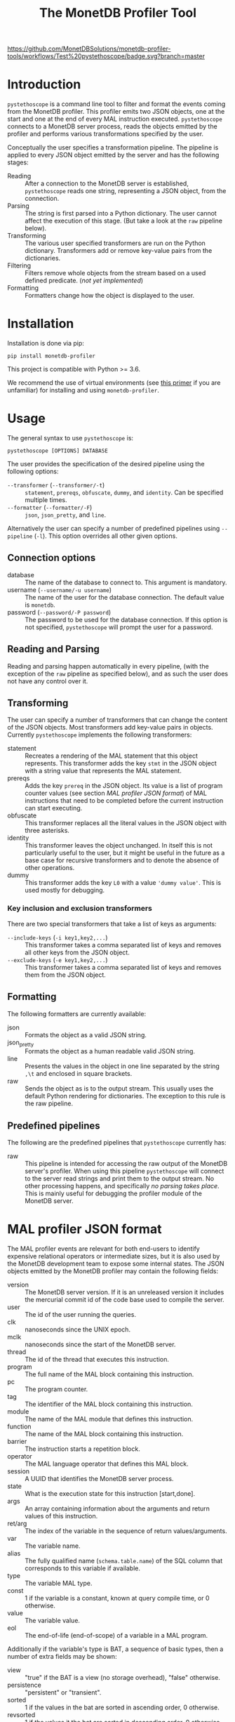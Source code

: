 #+TITLE: The MonetDB Profiler Tool
[[https://github.com/MonetDBSolutions/monetdb-profiler-tools/workflows/Test%20pystethoscope/badge.svg?branch=master]]

* Introduction

~pystethoscope~ is a command line tool to filter and format the events coming
from the MonetDB profiler. This profiler emits two JSON objects, one at
the start and one at the end of every MAL instruction executed. ~pystethoscope~
connects to a MonetDB server process, reads the objects emitted by the profiler
and performs various transformations specified by the user.

Conceptually the user specifies a transformation pipeline. The pipeline is
applied to every JSON object emitted by the server and has the following stages:

- Reading :: After a connection to the MonetDB server is established,
  ~pystethoscope~ reads one string, representing a JSON object, from the
  connection.
- Parsing :: The string is first parsed into a Python dictionary. The user
  cannot affect the execution of this stage. (But take a look at the ~raw~
  pipeline below).
- Transforming :: The various user specified transformers are run on the Python
  dictionary. Transformers add or remove key-value pairs from the dictionaries.
- Filtering :: Filters remove whole objects from the stream based on a used
  defined predicate. (/not yet implemented/)
- Formatting :: Formatters change how the object is displayed to the user.

* Installation
Installation is done via pip:
#+begin_src shell
  pip install monetdb-profiler
#+end_src

This project is compatible with Python >= 3.6.

We recommend the use of virtual environments (see [[https://realpython.com/python-virtual-environments-a-primer/][this primer]] if you are
unfamiliar) for installing and using ~monetdb-profiler~.

* Usage
The general syntax to use ~pystethoscope~ is:

#+BEGIN_SRC shell
  pystethoscope [OPTIONS] DATABASE
#+END_SRC


The user provides the specification of the desired pipeline using the following
options:

- ~--transformer~ (~--transformer/-t~) :: ~statement~, ~prereqs~, ~obfuscate~,
  ~dummy~, and ~identity~. Can be specified multiple times.
- ~--formatter~ (~--formatter/-F~) :: ~json~, ~json_pretty~, and ~line~.

Alternatively the user can specify a number of predefined pipelines using
~--pipeline~ (~-l~). This option overrides all other given options.

** Connection options
- database :: The name of the database to connect to. This argument is
  mandatory.
- username (~--username/-u username~) :: The name of the user for the database
  connection. The default value is ~monetdb~.
- password (~--password/-P password~) :: The password to be used for the
  database connection. If this option is not specified, ~pystethoscope~ will
  prompt the user for a password.

** Reading and Parsing
Reading and parsing happen automatically in every pipeline, (with the exception
of the ~raw~ pipeline as specified below), and as such the user does not have
any control over it.

** Transforming

The user can specify a number of transformers that can change the content of the
JSON objects. Most transformers add key-value pairs in objects. Currently
~pystethoscope~ implements the following transformers:

- statement :: Recreates a rendering of the MAL statement that this object
  represents. This transformer adds the key ~stmt~ in the JSON object with a
  string value that represents the MAL statement.
- prereqs :: Adds the key ~prereq~ in the JSON object. Its value is a list of
  program counter values (see section [[MAL profiler JSON format]]) of MAL
  instructions that need to be completed before the current instruction can
  start executing.
- obfuscate :: This transformer replaces all the literal values in the JSON
  object with three asterisks.
- identity :: This transformer leaves the object unchanged. In itself this is
  not particularly useful to the user, but it might be useful in the future as a
  base case for recursive transformers and to denote the absence of other
  operations.
- dummy :: This transformer adds the key ~L0~ with a value ~'dummy value'~. This
  is used mostly for debugging.

*** Key inclusion and exclusion transformers
There are two special transformers that take a list of keys as arguments:

- ~--include-keys~ (~-i key1,key2,...~) :: This transformer takes a comma
  separated list of keys and removes all other keys from the JSON object.
- ~--exclude-keys~ (~-e key1,key2,...~) :: This transformer takes a comma
  separated list of keys and removes them from the JSON object.

** Formatting
The following formatters are currently available:

- json :: Formats the object as a valid JSON string.
- json_pretty :: Formats the object as a human readable valid JSON string.
- line :: Presents the values in the object in one line separated by the string
  ~,\t~ and enclosed in square brackets.
- raw :: Sends the object as is to the output stream. This usually uses the
  default Python rendering for dictionaries. The exception to this rule is the
  raw pipeline.

** Predefined pipelines
The following are the predefined pipelines that ~pystethoscope~ currently has:

- raw :: This pipeline is intended for accessing the raw output of the MonetDB
  server's profiler. When using this pipeline ~pystethoscope~ will connect to
  the server read strings and print them to the output stream. No other
  processing happens, and specifically /no parsing takes place/. This is mainly
  useful for debugging the profiler module of the MonetDB server.

* MAL profiler JSON format
The MAL profiler events are relevant for both end-users to identify expensive
relational operators or intermediate sizes, but it is also used by the MonetDB
development team to expose some internal states.
The JSON objects emitted by the MonetDB profiler may contain the following
fields:

- version :: The MonetDB server version. If it is an unreleased version it
  includes the mercurial commit id of the code base used to compile the server.
- user :: The id of the user running the queries.
- clk :: nanoseconds since the UNIX epoch.
- mclk :: nanoseconds since the start of the MonetDB server.
- thread :: The id of the thread that executes this instruction.
- program :: The full name of the MAL block containing this instruction.
- pc :: The program counter.
- tag :: The identifier of the MAL block containing this instruction.
- module :: The name of the MAL module that defines this instruction.
- function :: The name of the MAL block containing this instruction.
- barrier :: The instruction starts a repetition block.
- operator :: The MAL language operator that defines this MAL block.
- session :: A UUID that identifies the MonetDB server process.
- state :: What is the execution state for this instruction [start,done].
- args :: An array containing information about the arguments 
  and return values of this instruction.
- ret/arg :: The index of the variable in the sequence of return
  values/arguments.
- var :: The variable name.
- alias :: The fully qualified name (~schema.table.name~) of the SQL column that
  corresponds to this variable if available.
- type :: The variable MAL type.
- const :: 1 if the variable is a constant, known at query compile time, or 0
  otherwise.
- value :: The variable value.
- eol :: The end-of-life (end-of-scope) of a variable in a MAL program.

Additionally if the variable's type is BAT, a sequence of basic types, then a number of extra fields may be
shown:

- view :: "true" if the BAT is a view (no storage overhead), "false" otherwise.
- persistence :: "persistent" or "transient".
- sorted :: 1 if the values in the bat are sorted in ascending order, 0
  otherwise.
- revsorted :: 1 if the values it the bat are sorted in descending order, 0
  otherwise.
- nonil :: 1 if the BAT does *not* contain nil values.
- nil :: 1 if the BAT contains nil values.
- file :: The filename of the file that contains the BAT if it is persistent.
- count :: How many values are there in the BAT.
- size :: The total size in bytes of the BAT.
- usec  :: micro second execution time


Finally there are a number of fields that have been used for debugging the
profiler itself or the MonetDB server more generally. These include:

- parent  :: for views the BAT it depends on.
- seqbase :: the value of the first oid in a BAT.
- bid :: index in the BAT buffer pool.
- key :: the column contains unique values.
- used :: detect superflous variables in the MAL plans.
- fixed :: freeze the type of a variable.
- udf :: user-defined implementation.

These fields might be dropped or changed in future releases of MonetDB and
applications should NOT depend on them.

Note: The combination of the fields ~session~, ~tag~, and ~pc~ identifies
uniquely a single MAL instruction. The combination of ~session~, ~tag~, ~pc~ and
~state~, identifies uniquely a single JSON object.

* Examples
In the following examples we will be connecting to a database named ~demo~, with
user ~monetdb~, and password ~monetdb~:

Create JSON objects containing only the fields ~pc~, ~clk~ and ~state~
#+begin_src shell
  pystethoscope -u monetdb -P monetdb --include-keys pc,clk,state demo
#+end_src

Show the executed statements, with timestamps for the start and the end of the
execution.
#+BEGIN_SRC shell
  pystethoscope -u monetdb -P monetdb --transformer statement --formatter line --include-keys stmt,clk,state demo
#+END_SRC

The same as above but hide the values in the plan
#+BEGIN_SRC shell
  pystethoscope -u monetdb -P monetdb --transformer statement --transformer obfuscate --formatter line --include-keys stmt,clk,state demo
#+END_SRC

Pretty print the JSON object after adding statements and prerequisites
#+BEGIN_SRC shell
  pystethoscope -u monetdb -P monetdb -t statement -t prereqs -F json_pretty demo
#+END_SRC

* Developer notes
~pystethoscope~ is developed using [[https://python-poetry.org/][Poetry]], for dependency management and
packaging.

** Installation for development
In order to install ~pystethoscope~ do the following:

#+begin_src shell
  pip3 install --user poetry
  git clone git@github.com:MonetDBSolutions/monetdb-profiler-tools.git
  cd monetdb-profiler-tools
  poetry install
  poetry run pystethoscope --help
#+end_src

On 30/04/2020 [[https://github.com/gijzelaerr/pymonetdb/releases/tag/1.3.1][pymonetdb 1.3.1]] was released, which includes a feature needed to
connect transparently to the MonetDB server. If you have installed the
development version of ~pystethoscope~, before that date you need to update:

#+BEGIN_SRC shell
  cd monetdb-profiler-tools
  git pull
  poetry update
#+END_SRC

